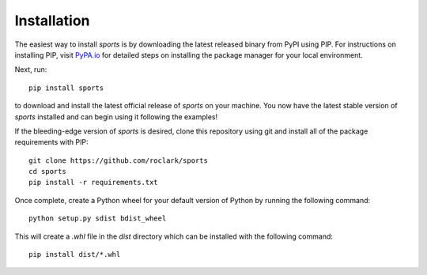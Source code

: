 Installation
============

The easiest way to install `sports` is by downloading the latest
released binary from PyPI using PIP. For instructions on installing PIP, visit
`PyPA.io <https://pip.pypa.io/en/stable/installing/>`_ for detailed steps on
installing the package manager for your local environment.

Next, run::

    pip install sports

to download and install the latest official release of `sports` on
your machine. You now have the latest stable version of `sports`
installed and can begin using it following the examples!

If the bleeding-edge version of `sports` is desired, clone this
repository using git and install all of the package requirements with PIP::

    git clone https://github.com/roclark/sports
    cd sports
    pip install -r requirements.txt

Once complete, create a Python wheel for your default version of Python by
running the following command::

    python setup.py sdist bdist_wheel

This will create a `.whl` file in the `dist` directory which can be installed
with the following command::

    pip install dist/*.whl
